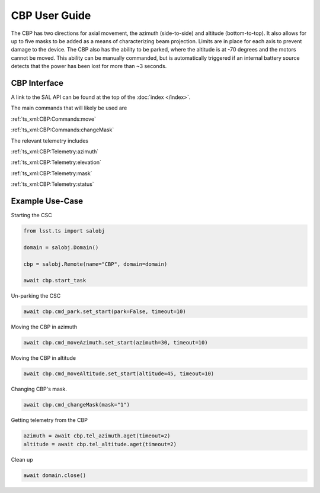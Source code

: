 ##############
CBP User Guide
##############

The CBP has two directions for axial movement, the azimuth (side-to-side) and altitude (bottom-to-top).
It also allows for up to five masks to be added as a means of characterizing beam projection.
Limits are in place for each axis to prevent damage to the device.
The CBP also has the ability to be parked, where the altitude is at -70 degrees and the motors cannot be moved.
This ability can be manually commanded, but is automatically triggered if an internal battery source detects that the power has been lost for more than ~3 seconds.


.. _user-guide:user-guide:cbp-interface:

CBP Interface
======================

A link to the SAL API can be found at the top of the :doc:`index </index>`.

The main commands that will likely be used are 

:ref:`ts_xml:CBP:Commands:move`

:ref:`ts_xml:CBP:Commands:changeMask`

The relevant telemetry includes

:ref:`ts_xml:CBP:Telemetry:azimuth`

:ref:`ts_xml:CBP:Telemetry:elevation`

:ref:`ts_xml:CBP:Telemetry:mask`

:ref:`ts_xml:CBP:Telemetry:status`

.. _user-guide:user-guide:example-use-case:

Example Use-Case
================

Starting the CSC

.. code::

    from lsst.ts import salobj

    domain = salobj.Domain()

    cbp = salobj.Remote(name="CBP", domain=domain)

    await cbp.start_task

Un-parking the CSC

.. code::

    await cbp.cmd_park.set_start(park=False, timeout=10)

Moving the CBP in azimuth

.. code::

    await cbp.cmd_moveAzimuth.set_start(azimuth=30, timeout=10)

Moving the CBP in altitude

.. code::

    await cbp.cmd_moveAltitude.set_start(altitude=45, timeout=10)

Changing CBP's mask.

.. code::

    await cbp.cmd_changeMask(mask="1")

Getting telemetry from the CBP

.. code::

    azimuth = await cbp.tel_azimuth.aget(timeout=2)
    altitude = await cbp.tel_altitude.aget(timeout=2)

Clean up

.. code::

    await domain.close()

